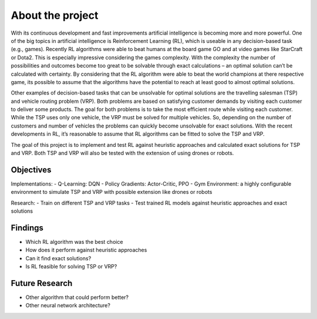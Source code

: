 .. _about_project:

About the project
=================

With its continuous development and fast improvements artificial intelligence is becoming more and more powerful. One of the big topics in artificial intelligence is Reinforcement Learning (RL), which is useable in any decision-based task (e.g., games). Recently RL algorithms were able to beat humans at the board game GO and at video games like StarCraft or Dota2. This is especially impressive considering the games complexity. With the complexity the number of possibilities and outcomes become too great to be solvable through exact calculations – an optimal solution can’t be calculated with certainty. By considering that the RL algorithm were able to beat the world champions at there respective game, its possible to assume that the algorithms have the potential to reach at least good to almost optimal solutions. 

Other examples of decision-based tasks that can be unsolvable for optimal solutions are the travelling salesman (TSP) and vehicle routing problem (VRP). Both problems are based on satisfying customer demands by visiting each customer to deliver some products. The goal for both problems is to take the most efficient route while visiting each customer. While the TSP uses only one vehicle, the VRP must be solved for multiple vehicles. So, depending on the number of customers and number of vehicles the problems can quickly become unsolvable for exact solutions. With the recent developments in RL, it’s reasonable to assume that RL algorithms can be fitted to solve the TSP and VRP. 

The goal of this project is to implement and test RL against heuristic approaches and calculated exact solutions for TSP and VRP. Both TSP and VRP will also be tested with the extension of using drones or robots. 

Objectives
**********

Implementations:
- Q-Learning: DQN
- Policy Gradients: Actor-Critic, PPO
- Gym Environment: a highly configurable environment to simulate TSP and VRP with possible extension like drones or robots

Research:
- Train on different TSP and VRP tasks
- Test trained RL models against heuristic approaches and exact solutions

Findings
********

- Which RL algorithm was the best choice
- How does it perform against heuristic approaches
- Can it find exact solutions?
- Is RL feasible for solving TSP or VRP?

Future Research
***************

- Other algorithm that could perform better?
- Other neural network architecture?
